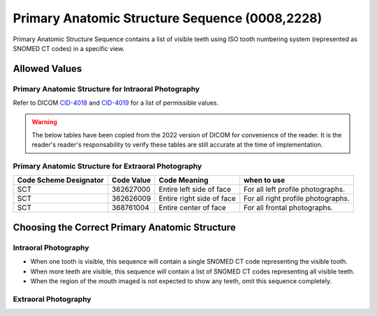 .. _primary anatomic structure sequence:

Primary Anatomic Structure Sequence (0008,2228)
===============================================

Primary Anatomic Structure Sequence contains a list of visible teeth using ISO
tooth numbering system (represented as SNOMED CT codes) in a specific view.

Allowed Values
--------------


Primary Anatomic Structure for Intraoral Photography
::::::::::::::::::::::::::::::::::::::::::::::::::::

Refer to DICOM `CID-4018 <https://dicom.nema.org/medical/dicom/current/output/chtml/part16/sect_CID_4018.html>`_ and `CID-4019 <https://dicom.nema.org/medical/dicom/current/output/chtml/part16/sect_CID_4019.html>`_ for a list of permissible values.

.. warning::
   The below tables have been copied from the 2022 version of DICOM for convenience of the reader. It is the reader's reader's responsability to verify these tables are still accurate at the time of implementation.

.. csv-table:: Table CID 4018. Primary Anatomic Structure for Intra-oral Radiography (Permanent Dentition - Designation of Teeth)
   :file: CID-4018.csv
   :header-rows: 1

.. csv-table:: Table CID 4019. Primary Anatomic Structure for Intra-oral Radiography (Deciduous Dentition - Designation of Teeth)
   :file: CID-4019.csv
   :header-rows: 1

Primary Anatomic Structure for Extraoral Photography
::::::::::::::::::::::::::::::::::::::::::::::::::::

+-----------------+------------+-----------------+-----------------+
| Code Scheme     | Code Value | Code Meaning    | when to use     |
| Designator      |            |                 |                 |
+=================+============+=================+=================+
| SCT             | 362627000  | Entire left     | For all left    |
|                 |            | side of face    | profile         |
|                 |            |                 | photographs.    |
+-----------------+------------+-----------------+-----------------+
| SCT             | 362626009  | Entire right    | For all right   |
|                 |            | side of face    | profile         |
|                 |            |                 | photographs.    |
+-----------------+------------+-----------------+-----------------+
| SCT             | 368761004  | Entire center   | For all frontal |
|                 |            | of face         | photographs.    |
+-----------------+------------+-----------------+-----------------+

Choosing the Correct Primary Anatomic Structure
-----------------------------------------------

Intraoral Photography
:::::::::::::::::::::

-  When one tooth is visible, this sequence will contain a single SNOMED
   CT code representing the visible tooth.

-  When more teeth are visible, this sequence will contain a list of
   SNOMED CT codes representing all visible teeth.

-  When the region of the mouth imaged is not expected to show any teeth, omit this
   sequence completely.

Extraoral Photography
:::::::::::::::::::::

.. TODO: Do we have to put something here?

